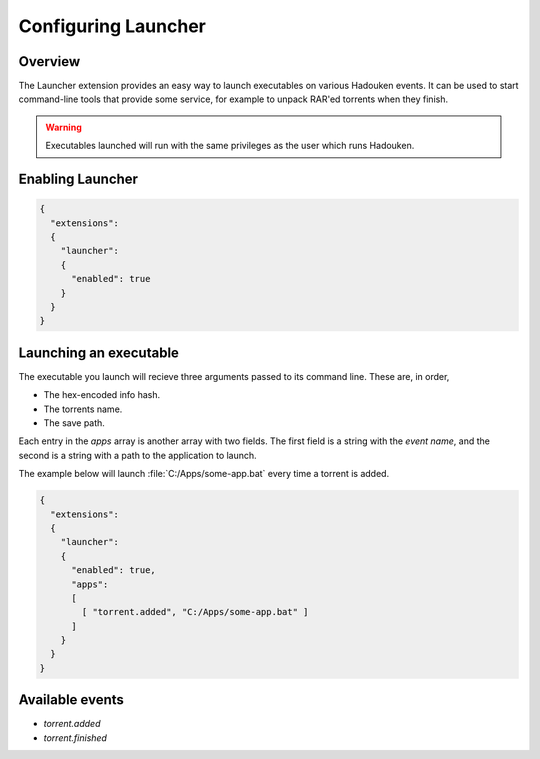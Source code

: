 
Configuring Launcher
====================

Overview
--------

The Launcher extension provides an easy way to launch executables on various
Hadouken events. It can be used to start command-line tools that provide some
service, for example to unpack RAR'ed torrents when they finish.

.. warning:: Executables launched will run with the same privileges as the user
             which runs Hadouken.


Enabling Launcher
-----------------

.. code:: javascript

  {
    "extensions":
    {
      "launcher":
      {
        "enabled": true
      }
    }
  }


Launching an executable
-----------------------

The executable you launch will recieve three arguments passed to its command
line. These are, in order,

* The hex-encoded info hash.
* The torrents name.
* The save path.

Each entry in the *apps* array is another array with two fields. The first
field is a string with the *event name*, and the second is a string with a path
to the application to launch.

The example below will launch :file:`C:/Apps/some-app.bat` every time a torrent
is added.

.. code:: javascript

  {
    "extensions":
    {
      "launcher":
      {
        "enabled": true,
        "apps":
        [
          [ "torrent.added", "C:/Apps/some-app.bat" ]
        ]
      }
    }
  }


Available events
----------------

* `torrent.added`
* `torrent.finished`
